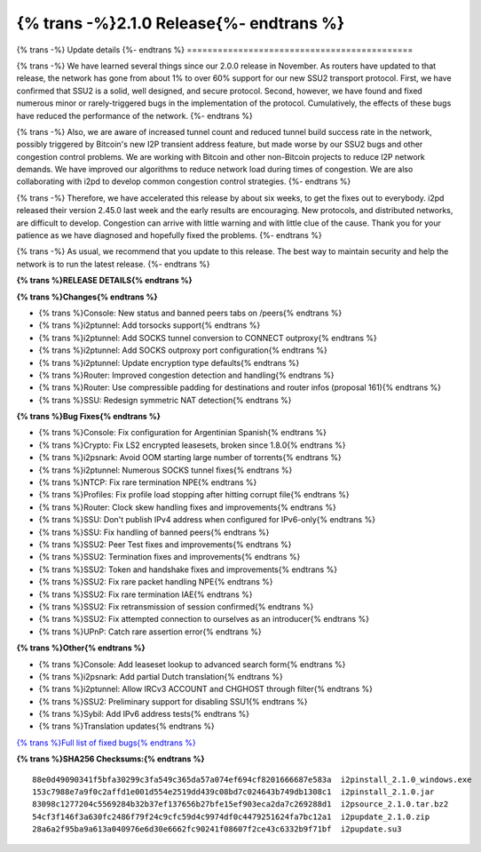 ===========================================
{% trans -%}2.1.0 Release{%- endtrans %}
===========================================

.. meta::
   :author: zzz
   :date: 2023-01-09
   :category: release
   :excerpt: {% trans %}2.1.0 with SSU2 and congestion fixes{% endtrans %}

{% trans -%}
Update details
{%- endtrans %}
============================================

{% trans -%}
We have learned several things since our 2.0.0 release in November.
As routers have updated to that release, the network has gone from about 1% to over 60% support for our new SSU2 transport protocol.
First, we have confirmed that SSU2 is a solid, well designed, and secure protocol.
Second, however, we have found and fixed numerous minor or rarely-triggered bugs in the implementation of the protocol.
Cumulatively, the effects of these bugs have reduced the performance of the network.
{%- endtrans %}

{% trans -%}
Also, we are aware of increased tunnel count and reduced tunnel build success rate in the network,
possibly triggered by Bitcoin's new I2P transient address feature,
but made worse by our SSU2 bugs and other congestion control problems.
We are working with Bitcoin and other non-Bitcoin projects to reduce I2P network demands.
We have improved our algorithms to reduce network load during times of congestion.
We are also collaborating with i2pd to develop common congestion control strategies.
{%- endtrans %}

{% trans -%}
Therefore, we have accelerated this release by about six weeks, to get the fixes out to everybody.
i2pd released their version 2.45.0 last week and the early results are encouraging.
New protocols, and distributed networks, are difficult to develop.
Congestion can arrive with little warning and with little clue of the cause.
Thank you for your patience as we have diagnosed and hopefully fixed the problems.
{%- endtrans %}

{% trans -%}
As usual, we recommend that you update to this release. The best way to
maintain security and help the network is to run the latest release.
{%- endtrans %}


**{% trans %}RELEASE DETAILS{% endtrans %}**

**{% trans %}Changes{% endtrans %}**

- {% trans %}Console: New status and banned peers tabs on /peers{% endtrans %}
- {% trans %}i2ptunnel: Add torsocks support{% endtrans %}
- {% trans %}i2ptunnel: Add SOCKS tunnel conversion to CONNECT outproxy{% endtrans %}
- {% trans %}i2ptunnel: Add SOCKS outproxy port configuration{% endtrans %}
- {% trans %}i2ptunnel: Update encryption type defaults{% endtrans %}
- {% trans %}Router: Improved congestion detection and handling{% endtrans %}
- {% trans %}Router: Use compressible padding for destinations and router infos (proposal 161){% endtrans %}
- {% trans %}SSU: Redesign symmetric NAT detection{% endtrans %}



**{% trans %}Bug Fixes{% endtrans %}**

- {% trans %}Console: Fix configuration for Argentinian Spanish{% endtrans %}
- {% trans %}Crypto: Fix LS2 encrypted leasesets, broken since 1.8.0{% endtrans %}
- {% trans %}i2psnark: Avoid OOM starting large number of torrents{% endtrans %}
- {% trans %}i2ptunnel: Numerous SOCKS tunnel fixes{% endtrans %}
- {% trans %}NTCP: Fix rare termination NPE{% endtrans %}
- {% trans %}Profiles: Fix profile load stopping after hitting corrupt file{% endtrans %}
- {% trans %}Router: Clock skew handling fixes and improvements{% endtrans %}
- {% trans %}SSU: Don't publish IPv4 address when configured for IPv6-only{% endtrans %}
- {% trans %}SSU: Fix handling of banned peers{% endtrans %}
- {% trans %}SSU2: Peer Test fixes and improvements{% endtrans %}
- {% trans %}SSU2: Termination fixes and improvements{% endtrans %}
- {% trans %}SSU2: Token and handshake fixes and improvements{% endtrans %}
- {% trans %}SSU2: Fix rare packet handling NPE{% endtrans %}
- {% trans %}SSU2: Fix rare termination IAE{% endtrans %}
- {% trans %}SSU2: Fix retransmission of session confirmed{% endtrans %}
- {% trans %}SSU2: Fix attempted connection to ourselves as an introducer{% endtrans %}
- {% trans %}UPnP: Catch rare assertion error{% endtrans %}





**{% trans %}Other{% endtrans %}**

- {% trans %}Console: Add leaseset lookup to advanced search form{% endtrans %}
- {% trans %}i2psnark: Add partial Dutch translation{% endtrans %}
- {% trans %}i2ptunnel: Allow IRCv3 ACCOUNT and CHGHOST through filter{% endtrans %}
- {% trans %}SSU2: Preliminary support for disabling SSU1{% endtrans %}
- {% trans %}Sybil: Add IPv6 address tests{% endtrans %}
- {% trans %}Translation updates{% endtrans %}



`{% trans %}Full list of fixed bugs{% endtrans %}`__

__ http://{{ i2pconv('git.idk.i2p') }}/i2p-hackers/i2p.i2p/-/issues?scope=all&state=closed&milestone_title=2.1.0


**{% trans %}SHA256 Checksums:{% endtrans %}**

::

      88e0d49090341f5bfa30299c3fa549c365da57a074ef694cf8201666687e583a  i2pinstall_2.1.0_windows.exe
      153c7988e7a9f0c2affd1e001d554e2519dd439c08bd7c024643b749db1308c1  i2pinstall_2.1.0.jar
      83098c1277204c5569284b32b37ef137656b27bfe15ef903eca2da7c269288d1  i2psource_2.1.0.tar.bz2
      54cf3f146f3a630fc2486f79f24c9cfc59d4c9974df0c4479251624fa7bc12a1  i2pupdate_2.1.0.zip
      28a6a2f95ba9a613a040976e6d30e6662fc90241f08607f2ce43c6332b9f71bf  i2pupdate.su3

